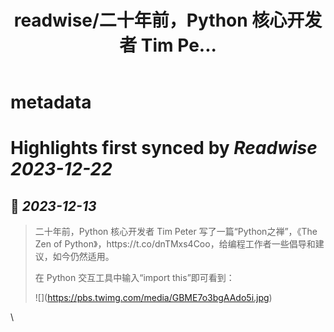 :PROPERTIES:
:title: readwise/二十年前，Python 核心开发者 Tim Pe...
:END:


* metadata
:PROPERTIES:
:author: [[Barret_China on Twitter]]
:full-title: "二十年前，Python 核心开发者 Tim Pe..."
:category: [[tweets]]
:url: https://twitter.com/Barret_China/status/1734735752024789369
:image-url: https://pbs.twimg.com/profile_images/639253390522843136/c96rrAfr.jpg
:END:

* Highlights first synced by [[Readwise]] [[2023-12-22]]
** 📌 [[2023-12-13]]
#+BEGIN_QUOTE
二十年前，Python 核心开发者 Tim Peter 写了一篇“Python之禅”，《The Zen of Python》，https://t.co/dnTMxs4Coo，给编程工作者一些倡导和建议，如今仍然适用。

在 Python 交互工具中输入“import this”即可看到： 

![](https://pbs.twimg.com/media/GBME7o3bgAAdo5i.jpg) 
#+END_QUOTE\